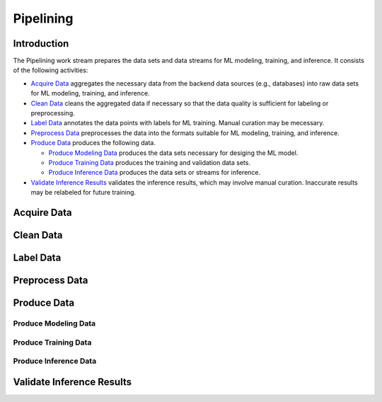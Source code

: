**********
Pipelining
**********

Introduction
============

The Pipelining work stream prepares the data sets and data streams for 
ML modeling, training, and inference. 
It consists of the following activities:

- `Acquire Data`_ aggregates the necessary data from the backend data sources 
  (e.g., databases) into raw data sets for ML modeling, training, and inference. 
- `Clean Data`_ cleans the aggregated data if necessary so that the data 
  quality is sufficient for labeling or preprocessing.
- `Label Data`_ annotates the data points with labels for ML training. 
  Manual curation may be mecessary.
- `Preprocess Data`_ preprocesses the data into the formats suitable for ML
  modeling, training, and inference.
- `Produce Data`_ produces the following data.

  - `Produce Modeling Data`_ produces the data sets necessary for 
    desiging the ML model.
  - `Produce Training Data`_ produces the training and validation data sets.
  - `Produce Inference Data`_ produces the data sets or streams for inference.

- `Validate Inference Results`_ validates the inference results, which may
  involve manual curation. Inaccurate results may be relabeled for future 
  training.

.. _acquire_data:

Acquire Data
============

.. _clean_data:

Clean Data
==========

.. _label_data:

Label Data
==========

.. _preprocess_data:

Preprocess Data
===============

.. _produce_data:

Produce Data
============

.. _produce_modeling_data:

Produce Modeling Data
---------------------

.. _produce_training_data:

Produce Training Data
---------------------

.. _produce_inference_data:

Produce Inference Data
----------------------

.. _validate_inference_results:

Validate Inference Results
==========================

